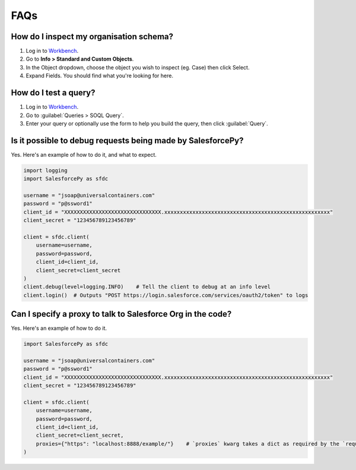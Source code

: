 FAQs
====

How do I inspect my organisation schema? 
----------------------------------------

1. Log in to `Workbench <https://workbench.developerforce.com/login.php>`_.
2. Go to **Info > Standard and Custom Objects**.
3. In the Object dropdown, choose the object you wish to inspect (eg. Case) then click Select.
4. Expand Fields. You should find what you're looking for here.

How do I test a query?
----------------------

1. Log in to `Workbench <https://workbench.developerforce.com/login.php>`_.
2. Go to :guilabel:`Queries > SOQL Query`.
3. Enter your query or optionally use the form to help you build the query, then click :guilabel:`Query`.

Is it possible to debug requests being made by SalesforcePy?
------------------------------------------------------------

Yes. Here's an example of how to do it, and what to expect.

.. code-block:: python

    import logging
    import SalesforcePy as sfdc

    username = "jsoap@universalcontainers.com"
    password = "p@ssword1"
    client_id = "XXXXXXXXXXXXXXXXXXXXXXXXXXXXXXX.xxxxxxxxxxxxxxxxxxxxxxxxxxxxxxxxxxxxxxxxxxxxxxxxxxxxx"
    client_secret = "123456789123456789"

    client = sfdc.client(
        username=username,
        password=password,
        client_id=client_id,
        client_secret=client_secret
    )
    client.debug(level=logging.INFO)    # Tell the client to debug at an info level
    client.login()  # Outputs "POST https://login.salesforce.com/services/oauth2/token" to logs

Can I specify a proxy to talk to Salesforce Org in the code?
------------------------------------------------------------

Yes. Here's an example of how to do it.

.. code-block:: python

    import SalesforcePy as sfdc

    username = "jsoap@universalcontainers.com"
    password = "p@ssword1"
    client_id = "XXXXXXXXXXXXXXXXXXXXXXXXXXXXXXX.xxxxxxxxxxxxxxxxxxxxxxxxxxxxxxxxxxxxxxxxxxxxxxxxxxxxx"
    client_secret = "123456789123456789"

    client = sfdc.client(
        username=username,
        password=password,
        client_id=client_id,
        client_secret=client_secret,
        proxies={"https": "localhost:8888/example/"}    # `proxies` kwarg takes a dict as required by the `requests` module.
    )
